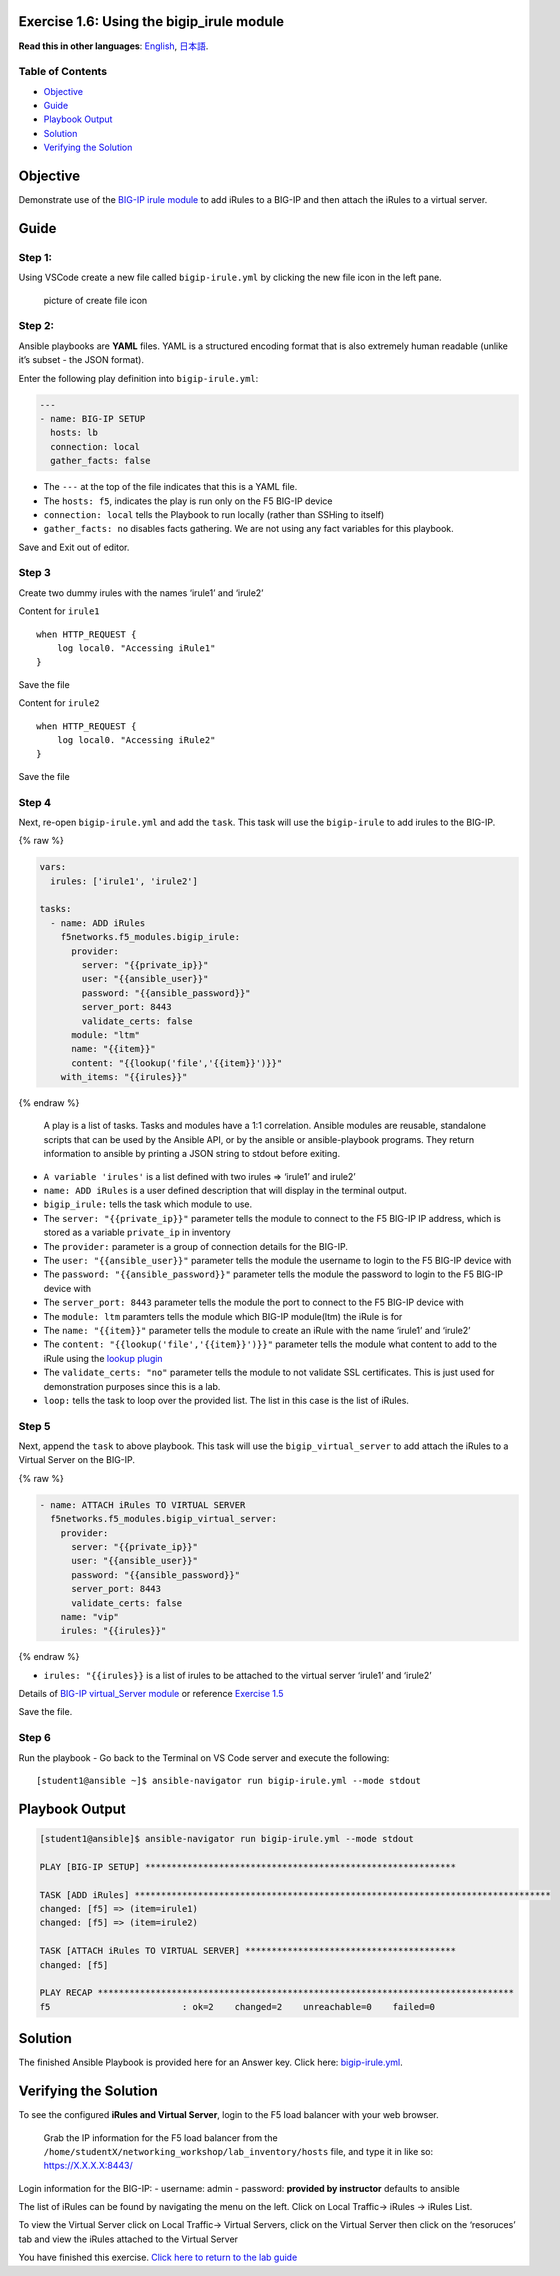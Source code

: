 Exercise 1.6: Using the bigip_irule module
==========================================

**Read this in other languages**: |uk| `English <README.md>`__, |japan|
`日本語 <README.ja.md>`__.

Table of Contents
-----------------

-  `Objective <#objective>`__
-  `Guide <#guide>`__
-  `Playbook Output <#playbook-output>`__
-  `Solution <#solution>`__
-  `Verifying the Solution <#verifying-the-solution>`__

Objective
=========

Demonstrate use of the `BIG-IP irule
module <https://docs.ansible.com/ansible/latest/modules/bigip_irule_module.html>`__
to add iRules to a BIG-IP and then attach the iRules to a virtual
server.

Guide
=====

Step 1:
-------

Using VSCode create a new file called ``bigip-irule.yml`` by clicking
the new file icon in the left pane.

.. figure:: ../1.1-get-facts/images/vscode-openfile_icon.png
   :alt: picture of create file icon

   picture of create file icon

Step 2:
-------

Ansible playbooks are **YAML** files. YAML is a structured encoding
format that is also extremely human readable (unlike it’s subset - the
JSON format).

Enter the following play definition into ``bigip-irule.yml``:

.. code:: yaml

   ---
   - name: BIG-IP SETUP
     hosts: lb
     connection: local
     gather_facts: false

-  The ``---`` at the top of the file indicates that this is a YAML
   file.
-  The ``hosts: f5``, indicates the play is run only on the F5 BIG-IP
   device
-  ``connection: local`` tells the Playbook to run locally (rather than
   SSHing to itself)
-  ``gather_facts: no`` disables facts gathering. We are not using any
   fact variables for this playbook.

Save and Exit out of editor.

Step 3
------

Create two dummy irules with the names ‘irule1’ and ‘irule2’

Content for ``irule1``

::

   when HTTP_REQUEST {
       log local0. "Accessing iRule1"
   }

Save the file

Content for ``irule2``

::

   when HTTP_REQUEST {
       log local0. "Accessing iRule2"
   }

Save the file

Step 4
------

Next, re-open ``bigip-irule.yml`` and add the ``task``. This task will
use the ``bigip-irule`` to add irules to the BIG-IP.

{% raw %}

.. code:: yaml

     vars:
       irules: ['irule1', 'irule2']

     tasks:
       - name: ADD iRules
         f5networks.f5_modules.bigip_irule:
           provider:
             server: "{{private_ip}}"
             user: "{{ansible_user}}"
             password: "{{ansible_password}}"
             server_port: 8443
             validate_certs: false
           module: "ltm"
           name: "{{item}}"
           content: "{{lookup('file','{{item}}')}}"
         with_items: "{{irules}}"

{% endraw %}

   A play is a list of tasks. Tasks and modules have a 1:1 correlation.
   Ansible modules are reusable, standalone scripts that can be used by
   the Ansible API, or by the ansible or ansible-playbook programs. They
   return information to ansible by printing a JSON string to stdout
   before exiting.

-  ``A variable 'irules'`` is a list defined with two irules => ‘irule1’
   and irule2’
-  ``name: ADD iRules`` is a user defined description that will display
   in the terminal output.
-  ``bigip_irule:`` tells the task which module to use.
-  The ``server: "{{private_ip}}"`` parameter tells the module to
   connect to the F5 BIG-IP IP address, which is stored as a variable
   ``private_ip`` in inventory
-  The ``provider:`` parameter is a group of connection details for the
   BIG-IP.
-  The ``user: "{{ansible_user}}"`` parameter tells the module the
   username to login to the F5 BIG-IP device with
-  The ``password: "{{ansible_password}}"`` parameter tells the module
   the password to login to the F5 BIG-IP device with
-  The ``server_port: 8443`` parameter tells the module the port to
   connect to the F5 BIG-IP device with
-  The ``module: ltm`` paramters tells the module which BIG-IP
   module(ltm) the iRule is for
-  The ``name: "{{item}}"`` parameter tells the module to create an
   iRule with the name ‘irule1’ and ‘irule2’
-  The ``content: "{{lookup('file','{{item}}')}}"`` parameter tells the
   module what content to add to the iRule using the `lookup
   plugin <https://docs.ansible.com/ansible/latest/plugins/lookup.html>`__
-  The ``validate_certs: "no"`` parameter tells the module to not
   validate SSL certificates. This is just used for demonstration
   purposes since this is a lab.
-  ``loop:`` tells the task to loop over the provided list. The list in
   this case is the list of iRules.

Step 5
------

Next, append the ``task`` to above playbook. This task will use the
``bigip_virtual_server`` to add attach the iRules to a Virtual Server on
the BIG-IP.

{% raw %}

.. code:: yaml


       - name: ATTACH iRules TO VIRTUAL SERVER
         f5networks.f5_modules.bigip_virtual_server:
           provider:
             server: "{{private_ip}}"
             user: "{{ansible_user}}"
             password: "{{ansible_password}}"
             server_port: 8443
             validate_certs: false
           name: "vip"
           irules: "{{irules}}"

{% endraw %}

-  ``irules: "{{irules}}`` is a list of irules to be attached to the
   virtual server ‘irule1’ and ‘irule2’

Details of `BIG-IP virtual_Server
module <https://docs.ansible.com/ansible/latest/modules/bigip_irule_module.html>`__
or reference `Exercise
1.5 <https://github.com/network-automation/linklight/blob/master/exercises/ansible_f5/1.5-add-virtual-server/bigip-virtual-server.yml>`__

Save the file.

Step 6
------

Run the playbook - Go back to the Terminal on VS Code server and execute
the following:

::

   [student1@ansible ~]$ ansible-navigator run bigip-irule.yml --mode stdout

Playbook Output
===============

.. code:: yaml

   [student1@ansible]$ ansible-navigator run bigip-irule.yml --mode stdout

   PLAY [BIG-IP SETUP] ***********************************************************

   TASK [ADD iRules] *******************************************************************************
   changed: [f5] => (item=irule1)
   changed: [f5] => (item=irule2)

   TASK [ATTACH iRules TO VIRTUAL SERVER] ****************************************
   changed: [f5]

   PLAY RECAP *******************************************************************************
   f5                         : ok=2    changed=2    unreachable=0    failed=0

Solution
========

The finished Ansible Playbook is provided here for an Answer key. Click
here:
`bigip-irule.yml <https://github.com/network-automation/linklight/blob/master/exercises/ansible_f5/1.6-add-irules/bigip-irule.yml>`__.

Verifying the Solution
======================

To see the configured **iRules and Virtual Server**, login to the F5
load balancer with your web browser.

   Grab the IP information for the F5 load balancer from the
   ``/home/studentX/networking_workshop/lab_inventory/hosts`` file, and
   type it in like so: https://X.X.X.X:8443/

Login information for the BIG-IP: - username: admin - password:
**provided by instructor** defaults to ansible

The list of iRules can be found by navigating the menu on the left.
Click on Local Traffic-> iRules -> iRules List.

To view the Virtual Server click on Local Traffic-> Virtual Servers,
click on the Virtual Server then click on the ‘resoruces’ tab and view
the iRules attached to the Virtual Server |irules|

You have finished this exercise. `Click here to return to the lab
guide <../README.md>`__

.. |uk| image:: ../../../images/uk.png
.. |japan| image:: ../../../images/japan.png
.. |irules| image:: bigip-irule.png
